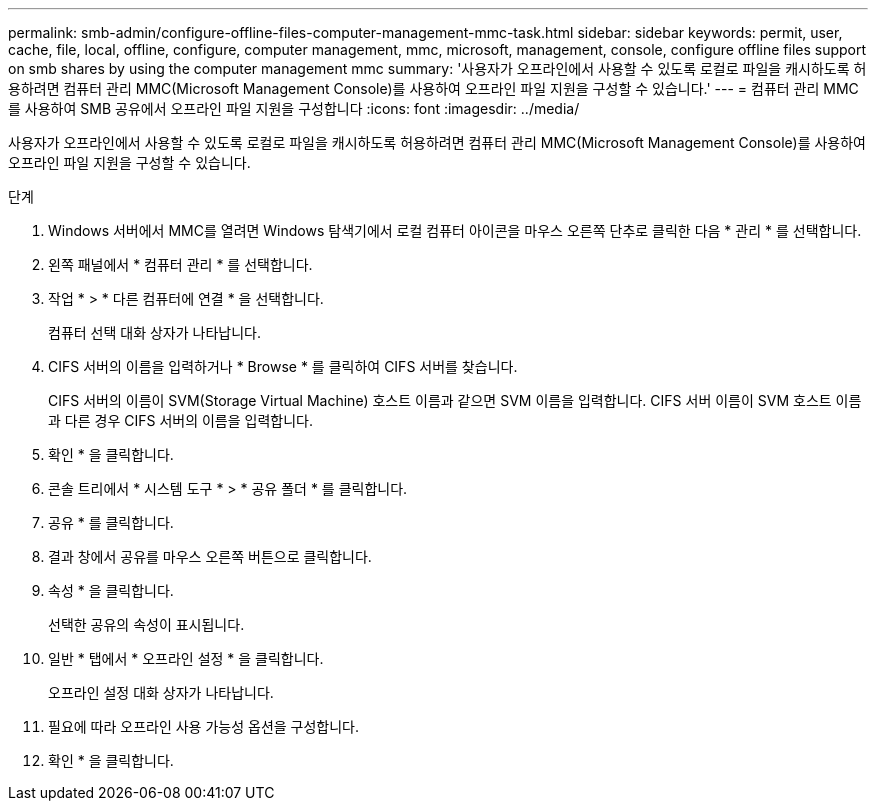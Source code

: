 ---
permalink: smb-admin/configure-offline-files-computer-management-mmc-task.html 
sidebar: sidebar 
keywords: permit, user, cache, file, local, offline, configure, computer management, mmc, microsoft, management, console, configure offline files support on smb shares by using the computer management mmc 
summary: '사용자가 오프라인에서 사용할 수 있도록 로컬로 파일을 캐시하도록 허용하려면 컴퓨터 관리 MMC(Microsoft Management Console)를 사용하여 오프라인 파일 지원을 구성할 수 있습니다.' 
---
= 컴퓨터 관리 MMC를 사용하여 SMB 공유에서 오프라인 파일 지원을 구성합니다
:icons: font
:imagesdir: ../media/


[role="lead"]
사용자가 오프라인에서 사용할 수 있도록 로컬로 파일을 캐시하도록 허용하려면 컴퓨터 관리 MMC(Microsoft Management Console)를 사용하여 오프라인 파일 지원을 구성할 수 있습니다.

.단계
. Windows 서버에서 MMC를 열려면 Windows 탐색기에서 로컬 컴퓨터 아이콘을 마우스 오른쪽 단추로 클릭한 다음 * 관리 * 를 선택합니다.
. 왼쪽 패널에서 * 컴퓨터 관리 * 를 선택합니다.
. 작업 * > * 다른 컴퓨터에 연결 * 을 선택합니다.
+
컴퓨터 선택 대화 상자가 나타납니다.

. CIFS 서버의 이름을 입력하거나 * Browse * 를 클릭하여 CIFS 서버를 찾습니다.
+
CIFS 서버의 이름이 SVM(Storage Virtual Machine) 호스트 이름과 같으면 SVM 이름을 입력합니다. CIFS 서버 이름이 SVM 호스트 이름과 다른 경우 CIFS 서버의 이름을 입력합니다.

. 확인 * 을 클릭합니다.
. 콘솔 트리에서 * 시스템 도구 * > * 공유 폴더 * 를 클릭합니다.
. 공유 * 를 클릭합니다.
. 결과 창에서 공유를 마우스 오른쪽 버튼으로 클릭합니다.
. 속성 * 을 클릭합니다.
+
선택한 공유의 속성이 표시됩니다.

. 일반 * 탭에서 * 오프라인 설정 * 을 클릭합니다.
+
오프라인 설정 대화 상자가 나타납니다.

. 필요에 따라 오프라인 사용 가능성 옵션을 구성합니다.
. 확인 * 을 클릭합니다.

